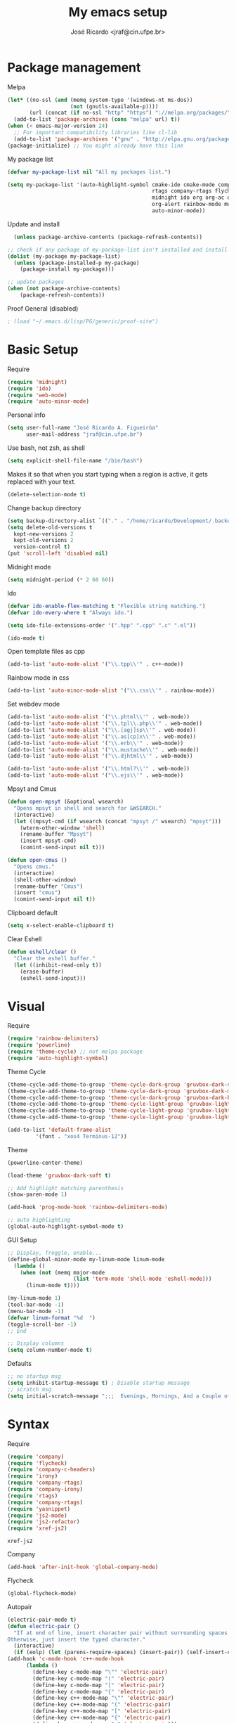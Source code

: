 #+TITLE: My emacs setup
#+AUTHOR: José Ricardo <jraf@cin.ufpe.br>

* Package management
  
  Melpa  
  #+BEGIN_SRC emacs-lisp
    (let* ((no-ssl (and (memq system-type '(windows-nt ms-dos))
                        (not (gnutls-available-p))))
           (url (concat (if no-ssl "http" "https") "://melpa.org/packages/")))
      (add-to-list 'package-archives (cons "melpa" url) t))
    (when (< emacs-major-version 24)
      ;; For important compatibility libraries like cl-lib
      (add-to-list 'package-archives '("gnu" . "http://elpa.gnu.org/packages/")))
    (package-initialize) ;; You might already have this line
  #+END_SRC
  
  My package list
  #+BEGIN_SRC emacs-lisp
    (defvar my-package-list nil "All my packages list.")

    (setq my-package-list '(auto-highlight-symbol cmake-ide cmake-mode company-c-headers irony company-irony company-irony-c-headers
                                                  rtags company-rtags flycheck-irony flycheck-rtags magit smart-comment yasnippet
                                                  midnight ido org org-ac org-bullets gruvbox-theme powerline rainbow-delimiters
                                                  org-alert rainbow-mode multiple-cursors js2-mode js2-refactor xref-js2 ag web-mode
                                                  auto-minor-mode))
  #+END_SRC
  
  Update and install
  #+BEGIN_SRC emacs-lisp
  (unless package-archive-contents (package-refresh-contents))

;; check if any package of my-package-list isn't installed and install it
(dolist (my-package my-package-list)
  (unless (package-installed-p my-package)
    (package-install my-package)))

;; update packages
(when (not package-archive-contents)
    (package-refresh-contents))  
  #+END_SRC
  
  Proof General (disabled)
  #+BEGIN_SRC emacs-lisp
; (load "~/.emacs.d/lisp/PG/generic/proof-site")
  #+END_SRC
  
* Basic Setup
  
  Require
  #+BEGIN_SRC emacs-lisp
(require 'midnight)
(require 'ido)
(require 'web-mode)
(require 'auto-minor-mode)
  #+END_SRC
  
  Personal info
  #+BEGIN_SRC emacs-lisp
    (setq user-full-name "José Ricardo A. Figueirôa"
          user-mail-address "jraf@cin.ufpe.br")
  #+END_SRC
  
  Use bash, not zsh, as shell
  #+BEGIN_SRC emacs-lisp
    (setq explicit-shell-file-name "/bin/bash")
  #+END_SRC
  
  Makes it so that when you start typing when a region is active,
  it gets replaced with your text.
  #+BEGIN_SRC emacs-lisp
(delete-selection-mode t)  
  #+END_SRC
  
  Change backup directory
  #+BEGIN_SRC emacs-lisp
(setq backup-directory-alist `(("." . "/home/ricardo/Development/.backup")))
(setq delete-old-versions t
  kept-new-versions 2
  kept-old-versions 2
  version-control t)
(put 'scroll-left 'disabled nil)
  #+END_SRC
  
  Midnight mode
  #+BEGIN_SRC emacs-lisp
(setq midnight-period (* 2 60 60))  
  #+END_SRC
  
  Ido
  #+BEGIN_SRC emacs-lisp
(defvar ido-enable-flex-matching t "Flexible string matching.")
(defvar ido-every-where t "Always ido.")

(setq ido-file-extensions-order '(".hpp" ".cpp" ".c" ".el"))  

(ido-mode t)
  #+END_SRC
  
  Open template files as cpp
  #+BEGIN_SRC emacs-lisp
(add-to-list 'auto-mode-alist '("\\.tpp\\'" . c++-mode))
  #+END_SRC
  
  Rainbow mode in css
  #+BEGIN_SRC emacs-lisp
  (add-to-list 'auto-minor-mode-alist '("\\.css\\'" . rainbow-mode))
  #+END_SRC
  
  Set webdev mode
  #+BEGIN_SRC emacs-lisp
  (add-to-list 'auto-mode-alist '("\\.phtml\\'" . web-mode))
  (add-to-list 'auto-mode-alist '("\\.tpl\\.php\\'" . web-mode))
  (add-to-list 'auto-mode-alist '("\\.[agj]sp\\'" . web-mode))
  (add-to-list 'auto-mode-alist '("\\.as[cp]x\\'" . web-mode))
  (add-to-list 'auto-mode-alist '("\\.erb\\'" . web-mode))
  (add-to-list 'auto-mode-alist '("\\.mustache\\'" . web-mode))
  (add-to-list 'auto-mode-alist '("\\.djhtml\\'" . web-mode))

  (add-to-list 'auto-mode-alist '("\\.html?\\'" . web-mode))
  (add-to-list 'auto-mode-alist '("\\.ejs\\'" . web-mode))
  #+END_SRC
  
  Mpsyt and Cmus
  #+BEGIN_SRC emacs-lisp
(defun open-mpsyt (&optional wsearch)
  "Opens mpsyt in shell and search for &WSEARCH."
  (interactive)
  (let ((mpsyt-cmd (if wsearch (concat "mpsyt /" wsearch) "mpsyt")))
    (wterm-other-window 'shell)
    (rename-buffer "Mpsyt")
    (insert mpsyt-cmd)
    (comint-send-input nil t)))

(defun open-cmus ()
  "Opens cmus."
  (interactive)
  (shell-other-window)
  (rename-buffer "Cmus")
  (insert "cmus")
  (comint-send-input nil t))  
  #+END_SRC
  
  Clipboard default
  #+BEGIN_SRC emacs-lisp
  (setq x-select-enable-clipboard t)
  #+END_SRC

  Clear Eshell
  #+BEGIN_SRC emacs-lisp
(defun eshell/clear ()
  "Clear the eshell buffer."
  (let ((inhibit-read-only t))
    (erase-buffer)
    (eshell-send-input)))  
  #+END_SRC

* Visual
  
  Require
  #+BEGIN_SRC emacs-lisp
(require 'rainbow-delimiters)
(require 'powerline)
(require 'theme-cycle) ;; not melpa package
(require 'auto-highlight-symbol)
  #+END_SRC
  
  Theme Cycle
  #+BEGIN_SRC emacs-lisp
(theme-cycle-add-theme-to-group 'theme-cycle-dark-group 'gruvbox-dark-soft)
(theme-cycle-add-theme-to-group 'theme-cycle-dark-group 'gruvbox-dark-medium)
(theme-cycle-add-theme-to-group 'theme-cycle-dark-group 'gruvbox-dark-hard)
(theme-cycle-add-theme-to-group 'theme-cycle-light-group 'gruvbox-light-soft)
(theme-cycle-add-theme-to-group 'theme-cycle-light-group 'gruvbox-light-medium)
(theme-cycle-add-theme-to-group 'theme-cycle-light-group 'gruvbox-light-hard)  
  #+END_SRC
  
  #+BEGIN_SRC emacs-lisp
(add-to-list 'default-frame-alist
	     '(font . "xos4 Terminus-12"))
  #+END_SRC

  Theme
  #+BEGIN_SRC emacs-lisp
    (powerline-center-theme)

    (load-theme 'gruvbox-dark-soft t)

    ;; Add highlight matching parenthesis
    (show-paren-mode 1)

    (add-hook 'prog-mode-hook 'rainbow-delimiters-mode)  

    ;; auto highlighting
    (global-auto-highlight-symbol-mode t)
  #+END_SRC
  
  GUI Setup
  #+BEGIN_SRC emacs-lisp
    ;; Display, Troggle, enable...
    (define-global-minor-mode my-linum-mode linum-mode
      (lambda ()
        (when (not (memq major-mode
                         (list 'term-mode 'shell-mode 'eshell-mode)))
          (linum-mode t))))

    (my-linum-mode 1)
    (tool-bar-mode -1)
    (menu-bar-mode -1)
    (defvar linum-format "%d  ")
    (toggle-scroll-bar -1)
    ;; End

    ;; Display columns
    (setq column-number-mode t)
  #+END_SRC

  Defaults
  #+BEGIN_SRC emacs-lisp
;; no startup msg
(setq inhibit-startup-message t) ; Disable startup message
;; scratch msg
(setq initial-scratch-message ";;;  Evenings, Mornings, And a Couple of Saturdays  ;;;\n\n")  
  #+END_SRC
  
* Syntax

  Require
  #+BEGIN_SRC emacs-lisp
    (require 'company)
    (require 'flycheck)
    (require 'company-c-headers)
    (require 'irony)
    (require 'company-rtags)
    (require 'company-irony)
    (require 'rtags)
    (require 'company-rtags)
    (require 'yasnippet)
    (require 'js2-mode)
    (require 'js2-refactor)
    (require 'xref-js2)
#+END_SRC

  #+RESULTS:
  : xref-js2

  Company
  #+BEGIN_SRC emacs-lisp
(add-hook 'after-init-hook 'global-company-mode)  
  #+END_SRC
  
  Flycheck
  #+BEGIN_SRC emacs-lisp
(global-flycheck-mode)  
  #+END_SRC
  
  Autopair
  #+BEGIN_SRC emacs-lisp
(electric-pair-mode t)
(defun electric-pair ()
  "If at end of line, insert character pair without surrounding spaces.
Otherwise, just insert the typed character."
  (interactive)
  (if (eolp) (let (parens-require-spaces) (insert-pair)) (self-insert-command 1)))
(add-hook 'c-mode-hook 'c++-mode-hook
	  (lambda ()
	    (define-key c-mode-map "\"" 'electric-pair)
	    (define-key c-mode-map "(" 'electric-pair)
	    (define-key c-mode-map "[" 'electric-pair)
	    (define-key c-mode-map "{" 'electric-pair)
	    (define-key c++-mode-map "\"" 'electric-pair)
	    (define-key c++-mode-map "(" 'electric-pair)
	    (define-key c++-mode-map "[" 'electric-pair)
	    (define-key c++-mode-map "{" 'electric-pair)
	    (define-key c++-mode-map "<" 'electric-pair)))  
  #+END_SRC
  
  Yasnippet
  #+BEGIN_SRC emacs-lisp
(add-to-list 'load-path
              "~/.emacs.d/plugins/yasnippet")

(yas-global-mode 1)  
  #+END_SRC

** C++

   Rtags
   #+BEGIN_SRC emacs-lisp
(setq rtags-completions-enabled t)
(eval-after-load 'company
  '(add-to-list
    'company-backends 'company-rtags))
(setq rtags-autostart-diagnostics t)
(rtags-enable-standard-keybindings)  
   #+END_SRC
   
   Irony
   #+BEGIN_SRC emacs-lisp
(add-hook 'c++-mode-hook 'irony-mode)
(add-hook 'c-mode-hook 'irony-mode)
(add-hook 'objc-mode-hook 'irony-mode)

(defun my-irony-mode-hook ()
  (define-key irony-mode-map [remap completion-at-point]
    'irony-completion-at-point-async)
  (define-key irony-mode-map [remap complete-symbol]
    'irony-completion-at-point-async))

(add-hook 'irony-mode-hook 'my-irony-mode-hook)
(add-hook 'irony-mode-hook 'irony-cdb-autosetup-compile-options)

(add-hook 'irony-mode-hook 'company-irony-setup-begin-commands)
(setq company-backends (delete 'company-semantic company-backends))

(eval-after-load 'company
  '(add-to-list
    'company-backends '(company-irony-c-headers company-irony)))  

(add-hook 'flycheck-mode-hook 'flycheck-irony-setup)
   #+END_SRC
   
   Enable C++14 support
   #+BEGIN_SRC emacs-lisp
(setq irony-additional-clang-options '("-std=c++14" "-Wall" "-Wextra"))
(add-hook 'c++-mode-hook (lambda () (defvar flycheck-gcc-language-standard "c++14" "Set GCC standart to C++14")))
(add-hook 'c++-mode-hook (lambda () (defvar flycheck-clang-language-standard "c++14" "Set Clang standart to C++14"))) 
   #+END_SRC
   
** JavaScript

   Set js2 as major javascript mode
   #+BEGIN_SRC emacs-lisp
(add-to-list 'auto-mode-alist '("\\.js\\'" . js2-mode))

;; Better imenu
(add-hook 'js2-mode-hook #'js2-imenu-extras-mode)   
   #+END_SRC
   
   Refactoring tools and jump to symbol
   #+BEGIN_SRC emacs-lisp
(add-hook 'js2-mode-hook #'js2-refactor-mode)
(js2r-add-keybindings-with-prefix "C-c C-r")
(define-key js2-mode-map (kbd "C-k") #'js2r-kill)

;; js-mode (which js2 is based on) binds "M-." which conflicts with xref, so
;; unbind it.
(define-key js-mode-map (kbd "M-.") nil)

(add-hook 'js2-mode-hook (lambda ()
  (add-hook 'xref-backend-functions #'xref-js2-xref-backend nil t)))   
   #+END_SRC

* Utility functions

  Require
  #+BEGIN_SRC emacs-lisp
(require 'magit)  
  #+END_SRC
  
  Move lines
  #+BEGIN_SRC emacs-lisp
(defun move-text-internal (arg)
  "If (ARG) up, move the line up, elif (ARG) down, move the line down."
  (cond  ((and mark-active transient-mark-mode)
     (if (> (point) (mark))
            (exchange-point-and-mark))
     (let ((column (current-column))
              (text (delete-and-extract-region (point) (mark))))
       (forward-line arg)
       (move-to-column column t)
       (set-mark (point))
       (insert text)
       (exchange-point-and-mark)
       (setq deactivate-mark nil)))
    (t
     (beginning-of-line)
     (when (or (> arg 0) (not (bobp)))
       (forward-line)
       (when (or (< arg 0) (not (eobp)))
            (transpose-lines arg))
       (forward-line -1)))))

(defun move-text-down (arg)
   "Move region (ARG) or current line arg lines down."
   (interactive "*p")
   (move-text-internal arg))

(defun move-text-up (arg)
   "Move region (ARG) or current line  arg lines up."
   (interactive "*p")
   (move-text-internal (- arg)))  
  #+END_SRC
  
  Resize windows
  #+BEGIN_SRC emacs-lisp
(defun h-resize (key)
  "Interactively resize the window horizontally (KEY) ] to enlarge and [ to shrink."
  (interactive "cHit [/] to enlarge/shrink")
  (cond
   ((eq key (string-to-char "["))
    (enlarge-window-horizontally 1)
    (call-interactively 'h-resize))
   ((eq key (string-to-char "]"))
    (enlarge-window-horizontally -1)
    (call-interactively 'h-resize))
   (t (push key unread-command-events))))

(defun v-resize (key)
  "Interactively resize the window vertically (KEY) ] to enlarge and [ to shrink."
  (interactive "cHit [/] to enlarge/shrink")
  (cond
   ((eq key (string-to-char "["))
    (enlarge-window 1)
    (call-interactively 'v-resize))
   ((eq key (string-to-char "]"))
    (enlarge-window -1)
    (call-interactively 'v-resize))
   (t (push key unread-command-events))))  
  #+END_SRC

  Magit clone giturl/$USER/$REPO
  #+BEGIN_SRC emacs-lisp
(defun mclone ()
  "Clone from https://github.com/username/reponame repository to /current/directory/reponame folder."
  (interactive)
  (let* ((username (read-string "Username: "))
	(reponame (read-string "Reponame: "))
	(github-url "https://github.com/")
	(clone-url (concat github-url username "/" reponame))
	(clone-dir (concat default-directory reponame)))
    (if (y-or-n-p clone-url)
    (magit-clone clone-url clone-dir))))  
  #+END_SRC

  Rename file and buffer
  #+BEGIN_SRC emacs-lisp
;; source: http://steve.yegge.googlepages.com/my-dot-emacs-file
(defun rename-file-and-buffer (new-name)
  "Renames both current buffer and file it's visiting to NEW-NAME."
  (interactive "sNew name: ")
  (let ((name (buffer-name))
        (filename (buffer-file-name)))
    (if (not filename)
        (message "Buffer '%s' is not visiting a file!" name)
      (if (get-buffer new-name)
          (message "A buffer named '%s' already exists!" new-name)
        (progn
          (rename-file filename new-name 1)
          (rename-buffer new-name)
          (set-visited-file-name new-name)
          (set-buffer-modified-p nil))))))  
  #+END_SRC

  Go to init file
  #+BEGIN_SRC emacs-lisp
(defun goto-init-file ()
  "Go to init.el file."
  (interactive)
  (find-file-existing "~/.emacs.d/setup.org"))
  #+END_SRC
  
  Disable checkdoc in source codes of org mode
  #+BEGIN_SRC emacs-lisp
    (defun disable-fylcheck-in-org-src-block ()
      (setq-local flycheck-disabled-checkers '(emacs-lisp-checkdoc)))
  #+END_SRC

  Open terminal in a new window
  #+BEGIN_SRC emacs-lisp
(defun shell-other-window ()
  "Open a `shell' in a new window."
  (interactive)
  (wterm-other-window 'shell))

(defun eshell-other-window ()
  "Open a 'eshell' instance in a new window."
  (interactive)
  (wterm-other-window 'eshell))

(defun wterm-other-window (wterm)
  "Open some (what term) WTERM in a new window."
  (interactive)
  (let ((buf (funcall wterm))))
  (delete-other-windows))  
  #+END_SRC

  Kill buffer matchings with regexp without ask
  #+BEGIN_SRC emacs-lisp
(defun kill-match-buffer-y (regexp)
  "Kill buffer that its name match with REGEXP."
  (interactive "sKill buffers matching with this regexp WITHOUT asking: ")
  (dolist (bf (buffer-list))
    (let ((bf-name (buffer-name bf)))
      (if (string-match-p regexp bf-name)
	  (kill-buffer bf)))))  
  #+END_SRC
  
* Org
  
  Require
  #+BEGIN_SRC emacs-lisp
(require 'org)
(require 'org-ac)
(require 'org-bullets)
(require 'org-alert)
;; more exports options
(require 'ox-md)
(require 'ox-beamer)  
  #+END_SRC
  
  Variables Setup
  #+BEGIN_SRC emacs-lisp
(defun org-file-path (filename)
  "Return the absolute address of an org FILENAME, given its relative name."
  (concat (file-name-as-directory org-directory) filename))

(setq org-directory "~/Org")
(defvar org-index-file (org-file-path "index.org"))
(setq org-archive-location
      (concat (org-file-path "archive.org") "::* From %s"))  

(setq org-src-fontify-natively t)
  #+END_SRC
  
  Visual
  #+BEGIN_SRC emacs-lisp
(setq  org-hide-leading-stars t)
(add-hook 'org-mode-hook (lambda () (org-bullets-mode 1)))  
  #+END_SRC

  Archive completed tasks
  #+BEGIN_SRC emacs-lisp
(defun hrs/mark-done-and-archive ()
  "Mark the state of an 'org-mode' item as DONE and archive it."
  (interactive)
  (org-todo 'done)
  (org-archive-subtree))  
  #+END_SRC

  Update parent's checkbox
  #+BEGIN_SRC emacs-lisp
(defun org-summary-todo (n-done n-not-done)
  "Switch entry to DONE when all subentries are done, to TODO otherwise.
Get N-DONE by the org statistics hook.
If N-NOT-DONE = 0, then done, else todo."
  (let (org-log-done org-log-states)   ; turn off logging
    (org-todo (if (= n-not-done 0) "DONE" "TODO"))))

(add-hook 'org-mode-hook
	  (lambda () (org-update-statistics-cookies t)))

(defun worf-delete-subtree (arg)
  "Delete subtree or ARG chars."
  (interactive "p")
  (if (and (looking-at "\\*")
           (looking-back "^\\**" (line-beginning-position)))
      (org-cut-subtree)
    (delete-char arg)))

;; define an advice
(defadvice worf-delete-subtree (after my-org-update-parent-todo ())
  (org-update-parent-todo-statistics))
;; activate all advices to this function
(ad-activate 'worf-delete-subtree)

(add-hook 'org-after-todo-statistics-hook 'org-summary-todo)  
  #+END_SRC
  
  Auto completed
  #+BEGIN_SRC emacs-lisp
(org-ac/config-default)  
  #+END_SRC
  
  Export apps
  #+BEGIN_SRC emacs-lisp
(add-hook 'org-mode-hook
      '(lambda ()
         (delete '("\\.pdf\\'" . default) org-file-apps)
	 (delete '("\\.x?html?\\'" . default) org-file-apps)
         (add-to-list 'org-file-apps '("\\.pdf\\'" . "qpdfview %s"))
	 (add-to-list 'org-file-apps '("\\.x?html?\\'" . "/usr/bin/firefox --new-tab %s"))))
(add-hook 'org-mode-hook
      '(lambda ()
         (delete '("\\.pdf\\'" . default) org-file-apps)
	 (delete '("\\.x?html?\\'" . default) org-file-apps)
         (add-to-list 'org-file-apps '("\\.pdf\\'" . "qpdfview %s"))
	 (add-to-list 'org-file-apps '("\\.x?html?\\'" . "/usr/bin/firefox --new-tab %s"))))
  #+END_SRC

  Export highlighted
#+BEGIN_SRC emacs-lisp
(setq org-latex-pdf-process
      '("xelatex -shell-escape -interaction nonstopmode -output-directory %o %f"
        "xelatex -shell-escape -interaction nonstopmode -output-directory %o %f"
        "xelatex -shell-escape -interaction nonstopmode -output-directory %o %f"))
(add-to-list 'org-latex-packages-alist '("" "minted"))
(setq org-latex-listings 'minted)
#+END_SRC

  Timestamp completed tasks
  #+BEGIN_SRC emacs-lisp
(setq org-log-done 'time)
(defun my-org-archive-done-tasks ()
  "Archive done tasks automatically."
  (interactive)
  (org-map-entries 'org-archive-subtree "/DONE" 'file))  
  #+END_SRC
  
  Alarm
  #+BEGIN_SRC emacs-lisp
;(org-alert-enable)
;(setq alert-default-style 'libnotify)  
  #+END_SRC

* Keybindings
  
  Require
  #+BEGIN_SRC emacs-lisp
    (require 'org)
    (require 'cc-mode)
    (require 'magit)
  #+END_SRC
  
  Kbd
  #+BEGIN_SRC emacs-lisp
    (global-set-key (kbd "C-c w v") 'v-resize)
    (global-set-key (kbd "C-c w h") 'h-resize)
    ;; end

    ;; C/C++ completion
    (define-key c-mode-base-map [?\M-\r] 'company-complete)
    (global-set-key (kbd "C-c y") 'yas-insert-snippet)
    ;; end

    ;; Irony
    (define-key c-mode-base-map (kbd "C-c t") 'irony-get-type)
    ;; end

    ;; Goto setup files and folders
    (global-set-key (kbd "C-c o f") 'goto-init-file)
    (global-set-key (kbd "C-c o d") 'goto-setup-dir)
    ;; end

    ;; Magit
    (global-set-key (kbd "C-c s") 'magit-status)
    (global-set-key (kbd "C-c p") 'magit-push)
    ;; end

    ;; Move lines
    (global-set-key [\C-\S-up] 'move-text-up)
    (global-set-key [\C-\S-down] 'move-text-down)
    ;; end

    ;; evaluation
    (global-set-key (kbd "M-_") 'eval-region)
    (global-set-key (kbd "M-+") 'eval-buffer)
    ;; end

    ;; smart comment
    (global-set-key (kbd "M-;") 'smart-comment)
    ;; end

    ;;window navigation
    (global-set-key (kbd "C-c w j>")
                    (lambda () (interactive) (other-window -1)))
    (global-set-key (kbd "C-c w l")
                    (lambda () (interactive) (other-window +1)))
    ;;end

    ;; fowarding paragrah
    (global-set-key (kbd "M-n") 'forward-paragraph)
    (global-set-key (kbd "M-p") 'backward-paragraph)
    ;; end

    ;; open shell
    (global-set-key (kbd "C-c o s") 'shell-other-window)
    (global-set-key (kbd "C-c o e") 'eshell-other-window)

    ;; select all without losting cursor position
    (global-set-key (kbd "C-c m a") (lambda () (interactive)
                                      (point-to-register ?r
                                                         '(file . (buffer-file-name (other-buffer)))
                                                         )
                                    (mark-whole-buffer)))

    (global-set-key (kbd "C-c m r") (lambda () (interactive)
                                    (jump-to-register ?r
                                                         '(file . (buffer-file-name (other-buffer)))
                                                         )))
    ;; indent all
    (global-set-key (kbd "C-c i") (lambda () (interactive)
                                    ;; save cursor position
                                    (point-to-register ?r
                                                       '(file . (buffer-file-name (other-buffer)))
                                                       )

                                    (mark-whole-buffer)
                                    (indent-for-tab-command)                                
                                    
                                    ;; return to cursor position
                                    (jump-to-register ?r
                                                      '(file . (buffer-file-name (other-buffer)))
                                                      )))


  #+END_SRC
   
  Org
  #+BEGIN_SRC emacs-lisp
    (define-key org-mode-map (kbd "C-c C-x C-s") 'hrs/mark-done-and-archive) ;; archive completed tasks
    (define-key org-mode-map (kbd "C-d") 'worf-delete-subtree) ;; delete subtree and update it's parent
    (define-key org-agenda-mode-map (kbd "C-c m") 'org-agenda-month-view)

    (global-set-key "\C-cl" 'org-store-link)
    (global-set-key "\C-ca" 'org-agenda)
  #+END_SRC
* Local Variables
  # Local Variables:
  # flycheck-disabled-checkers: emacs-lisp-checkdoc
  # eval: (defun disable-fylcheck-in-org-src-block () (setq-local flycheck-disabled-checkers '(emacs-lisp-checkdoc)))
  # eval: (add-hook 'org-src-mode-hook 'disable-fylcheck-in-org-src-block)
  # eval: (global-keybindings (kbd "C-c r") 'revert-buffer)
  # End:
